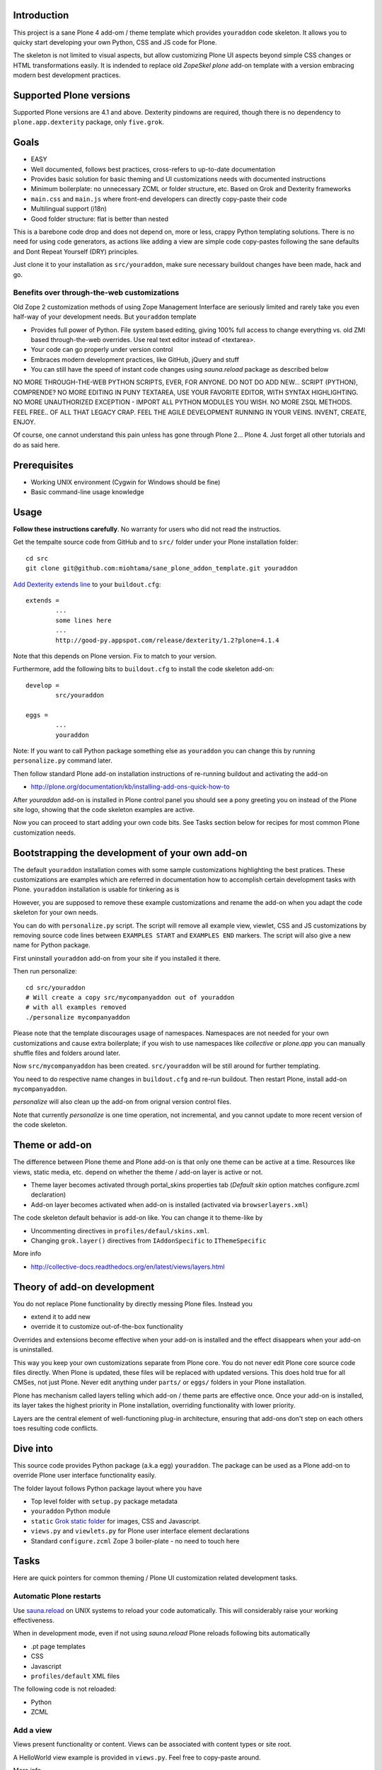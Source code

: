 .. :contents: 

Introduction
-------------

This project is a sane Plone 4 add-om / theme template which provides 
``youraddon`` code skeleton. It allows you to quicky start
developing your own Python, CSS and JS code for Plone. 

The skeleton is not limited to visual aspects, but
allow customizing Plone UI aspects beyond simple CSS changes
or HTML transformations easily. It is indended
to replace old *ZopeSkel plone* add-on template 
with a version embracing modern best development practices.

Supported Plone versions
----------------------------

Supported Plone versions are 4.1 and above. 
Dexterity pindowns are required, though there is 
no dependency to ``plone.app.dexterity`` package,
only ``five.grok``.

Goals
-------

* EASY

* Well documented, follows best practices, cross-refers to up-to-date documentation

* Provides basic solution for basic theming and UI customizations needs with documented instructions

* Minimum boilerplate: no unnecessary ZCML or folder structure, etc. Based on Grok and Dexterity frameworks

* ``main.css`` and ``main.js`` where front-end developers can directly copy-paste their code

* Multilingual support (i18n)

* Good folder structure: flat is better than nested

This is a barebone code drop and does not depend on, more or less,
crappy Python templating solutions. There is no need for using code generators,
as actions like adding a view are simple code copy-pastes following
the sane defaults and Dont Repeat Yourself (DRY) principles.

Just clone it to your installation as ``src/youraddon``,
make sure necessary buildout changes have been made, hack and go.

Benefits over through-the-web customizations
==============================================

Old Zope 2 customization methods of using Zope Management Interface
are seriously limited and rarely take you even half-way of your development
needs. But ``youraddon`` template

* Provides full power of Python. File system based editing, giving 100% full access to change everything vs. old ZMI based through-the-web overrides. Use real text editor instead of <textarea>.

* Your code can go properly under version control

* Embraces modern development practices, like GitHub, jQuery and stuff

* You can still have the speed of instant code changes using *sauna.reload* package
  as described below

NO MORE THROUGH-THE-WEB PYTHON SCRIPTS, EVER, FOR ANYONE.
DO NOT DO ADD NEW... SCRIPT (PYTHON), COMPRENDE? 
NO MORE EDITING IN PUNY TEXTAREA, USE YOUR FAVORITE EDITOR,
WITH SYNTAX HIGHLIGHTING.
NO MORE UNAUTHORIZED EXCEPTION - IMPORT ALL PYTHON MODULES
YOU WISH. NO MORE ZSQL METHODS. FEEL FREE.. OF ALL THAT
LEGACY CRAP. FEEL THE AGILE DEVELOPMENT RUNNING IN YOUR
VEINS. INVENT, CREATE, ENJOY. 
 
Of course, one cannot understand this pain unless
has gone through Plone 2... Plone 4.
Just forget all other tutorials and do as said here.

Prerequisites
---------------

* Working UNIX environment (Cygwin for Windows should be fine)

* Basic command-line usage knowledge

Usage
-------

**Follow these instructions carefully**. No warranty for users who did not read the instructios.

Get the tempalte source code from GitHub and 
to ``src/`` folder under your Plone installation folder::

	cd src
	git clone git@github.com:miohtama/sane_plone_addon_template.git youraddon

`Add Dexterity extends line <http://plone.org/products/dexterity/documentation/how-to/install>`_ to your ``buildout.cfg``::

	extends = 
		...
		some lines here
		...
		http://good-py.appspot.com/release/dexterity/1.2?plone=4.1.4

Note that this depends on Plone version. Fix to match to your version.

Furthermore, add the following bits to ``buildout.cfg`` to install the code skeleton add-on::

	develop = 
		src/youraddon

	eggs =
		...
		youraddon

Note: If you want to call Python package something else as ``youraddon`` you can
change this by running ``personalize.py`` command later.

Then follow standard Plone add-on installation instructions
of re-running buildout and activating the add-on

* http://plone.org/documentation/kb/installing-add-ons-quick-how-to

After *youraddon* add-on is installed in Plone control panel you should
see a pony greeting you on instead of the 
Plone site logo, showing that the code skeleton examples
are active. 

Now you can proceed to start adding your own code bits.
See Tasks section below for recipes for most common Plone customization needs. 

Bootstrapping the development of your own add-on
--------------------------------------------------

The default ``youraddon`` installation comes with some sample customizations highlighting the best pratices.
These customizations are examples which are referred in documentation how to accomplish 
certain development tasks with Plone.
``youraddon`` installation is usable for tinkering as is

However, you are supposed to remove these example customizations and rename the add-on 
when you adapt the code skeleton for your own needs.

You can do with ``personalize.py`` script. The script will remove all example view, viewlet, CSS and JS customizations by removing source code lines between ``EXAMPLES START`` and ``EXAMPLES END`` markers.
The script will also give a new name for Python package.

First uninstall ``youraddon`` add-on from your site if you installed it there.

Then run personalize::

	cd src/youraddon
	# Will create a copy src/mycompanyaddon out of youraddon
	# with all examples removed
	./personalize mycompanyaddon 

Please note that the template discourages usage of namespaces.
Namespaces are not needed for your own customizations and cause extra boilerplate;
if you wish to use namespaces like *collective* or *plone.app* you can manually shuffle files and folders
around later.

Now ``src/mycompanyaddon`` has been created. ``src/youraddon`` will be still around
for further templating.

You need to do respective name changes in ``buildout.cfg`` and re-run buildout.
Then restart Plone, install add-on ``mycompanyaddon``.

*personalize* will also clean up the add-on from orignal version control files.

Note that currently *personalize* is one time operation, not incremental, and you cannot
update to more recent version of the code skeleton. 

Theme or add-on
------------------

The difference between Plone theme and Plone add-on is that
only one theme can be active at a time. Resources like views,
static media, etc. depend on whether the theme / add-on layer is active or not.

* Theme layer becomes activated through portal_skins properties tab (*Default skin* option matches configure.zcml declaration)

* Add-on layer becomes activated when add-on is installed (activated via ``browserlayers.xml``)

The code skeleton default behavior is add-on like.
You can change it to theme-like by 

* Uncommenting directives in ``profiles/defaul/skins.xml``.

* Changing ``grok.layer()`` directives from ``IAddonSpecific`` to ``IThemeSpecific``

More info

* http://collective-docs.readthedocs.org/en/latest/views/layers.html

Theory of add-on development
------------------------------

You do not replace Plone functionality by directly messing Plone files.
Instead you

* extend it to add new

* override it to customize out-of-the-box functionality

Overrides and extensions become effective when your add-on is installed
and the effect disappears when your add-on is uninstalled.

This way you keep your own customizations separate from Plone core.
You do not never edit Plone core source code files directly.
When Plone is updated, these files will be replaced with updated versions.
This does hold true for all CMSes, not just Plone.
Never edit anything under ``parts/`` or ``eggs/`` folders
in your Plone installation.

Plone has mechanism called layers telling which add-on / theme
parts are effective once. Once your add-on is installed,
its layer takes the highest priority in Plone installation,
overriding functionality with lower priority. 

Layers are the central element of well-functioning 
plug-in architecture, ensuring that add-ons don't
step on each others toes resulting code conflicts.

Dive into
-----------

This source code provides Python package (a.k.a egg) ``youraddon``.
The package can be used as a Plone add-on to override Plone user interface functionality easily.

The folder layout follows Python package layout where you have

* Top level folder with ``setup.py`` package metadata

* ``youraddon`` Python module 

* ``static`` `Grok static folder <http://collective-docs.readthedocs.org/en/latest/templates_css_and_javascripts/resourcefolders.html#grok-static-media-folder>`_ for images, CSS and Javascript.

* ``views.py`` and ``viewlets.py`` for Plone user interface element declarations

* Standard ``configure.zcml`` Zope 3 boiler-plate - no need to touch here

Tasks
------

Here are quick pointers for common theming / Plone UI customization related development tasks. 

Automatic Plone restarts
===========================

Use `sauna.reload <http://pypi.python.org/pypi/sauna.reload>`_ on UNIX systems to reload your code automatically.
This will considerably raise your working effectiveness.

When in development mode, even if not using *sauna.reload* Plone reloads following bits automatically

* .pt page templates

* CSS

* Javascript

* ``profiles/default`` XML files

The following code is not reloaded:

* Python

* ZCML

Add a view
============

Views present functionality or content. Views can be associated with
content types or site root.

A HelloWorld view example is provided in ``views.py``. Feel free to copy-paste around.

More info

* http://collective-docs.readthedocs.org/en/latest/views/browserviews.html

Finding view source code to override
=======================================

Plone views can be

* View classes (new style): this come from Python packages

* Pure page templates, no Python code attached (old style): these come from plone_skins tool

More info

* http://collective-docs.readthedocs.org/en/latest/views/browserviews.html#finding-a-view-to-override

Refer to static resources in page templates
==============================================

Example::

    <img tal:attributes="src string:${context/portal_url}/++resource++youraddon/pony.png" alt="" />

More info:

* http://collective-docs.readthedocs.org/en/latest/templates_css_and_javascripts/resourcefolders.html

* http://collective-docs.readthedocs.org/en/latest/images/templates.html

Override a view template
===========================

Use ``z3c.jbot`` override by dropping a corresponding 
template to ``templates`` folder.

More info

* http://collective-docs.readthedocs.org/en/latest/views/browserviews.html 

Override a view class
===========================

Same as the add view, but you simply use ``grok.name()``
to declare the view name you want to override.

More info

* http://collective-docs.readthedocs.org/en/latest/views/browserviews.html

Override an old style page template (skins overrides)
======================================================

Use ``z3c.jbot`` override by dropping a corresponding 
template to ``templates`` folder.

More info

* http://collective-docs.readthedocs.org/en/latest/templates_css_and_javascripts/skin_layers.html#nested-folder-overrides-z3c-jbot

* http://pypi.python.org/pypi/z3c.jbot

Add a viewlet
======================================================

An example provided in ``viewlets.py`` to adding a custom footer viewlet.

More info

* http://collective-docs.readthedocs.org/en/latest/views/browserviews.html

* http://grok.zope.org/doc/current/reference/components.html?highlight=viewlet#grok-viewlet

Override a viewlet template
====================================================== 

z3c.jbot override example provided for the site logo in ``templates``.

More info

* http://pypi.python.org/pypi/z3c.jbot

Override a viewlet
======================================================

If you need to touch viewlet Python class code the easiest
approach is to

* Copy-paste the orignal viewlet Python code as a whole

* Copy-paste the orignal viewlet template code as a whole

Then register your own viewlet with the name of the original
using ``grok.name()``.

It's possible, though often suicidal, try to extend the orignal
viewlet and then override.

More info

* http://collective-docs.readthedocs.org/en/latest/views/viewlets.html

Hide a viewlet
======================================================

* http://collective-docs.readthedocs.org/en/latest/views/viewlets.html

Changing viewlet manager layout
======================================================

* http://collective-docs.readthedocs.org/en/latest/views/viewlets.html

Override main template
======================================================

To change Plone main presentation layout

* http://collective-docs.readthedocs.org/en/latest/templates_css_and_javascripts/template_basics.html#main-template

Add a portlet
======================================================

Override a portlet rendering
======================================================

Override CSS styles
======================================================

Override a logo
======================================================

Add a new CSS styles and file
======================================================

Example provided in ``main.css``.

More info

* http://collective-docs.readthedocs.org/en/latest/templates_css_and_javascripts/css.html

Add new Javascript
======================================================

Example provided in ``main.js``.

Plone should automatically reload CSS files 
in the development mode when you hit *Refresh*. 
in the browser.

More info

* http://collective-docs.readthedocs.org/en/latest/templates_css_and_javascripts/javascript.html

Change content type default view
======================================================

Creating new folder-like listing view
======================================================

Add a new dynamic view to a folder
======================================================

Add translated strings
===========================

You can add multilingual strings to user interface which are
translated using *gettext*.

More info

* http://collective-docs.readthedocs.org/en/latest/i18n/internalization.html

Adding new language
===========================

You can include new languages to the translation mix.

More info

* http://collective-docs.readthedocs.org/en/latest/i18n/internalization.html

Best practices
-----------------

Here are listed some best practices which are recommended when working 
with Plone, Python and web development source code.

No tabs
============

All text editors: set save tabs as spaces, never use hard tabs.

Dynamically generated files
=============================

*Never* import the following files to version control:

* Various .egg-info folders (automatically generated when buildout runs)

* .mo files (compiled gettext files recreated on Plone start-up)

JSLint
============

* http://opensourcehacker.com/2011/09/23/using-javascript-jslint-validator-in-eclipse-and-aptana-studio/

PEP8
============

* TODO 

PyFlaks
============

* TODO

Troubleshooting
------------------

If you get this::

	PicklingError: Can't pickle <class 'youraddon.interfaces.IAddonSpecific'>: import of module youraddon.interfaces failed 

This means that you did not follow uninstall instructions carefully. 
Re-add ``youraddon`` in ``buildout.cfg``, re-run buildout, then uninstall it in Plone control panel
and then re-remove from ``builout.cfg``.	

Authors
---------

* `Mikko Ohtamaa <http://opensourcehacker.com>`_

* `Érico Andrei  <https://twitter.com/#!/ericof>`_

* Pony by `Lili / novotnaci <http://openclipart.org/detail/102193/foal-by-novotnaci>`_

